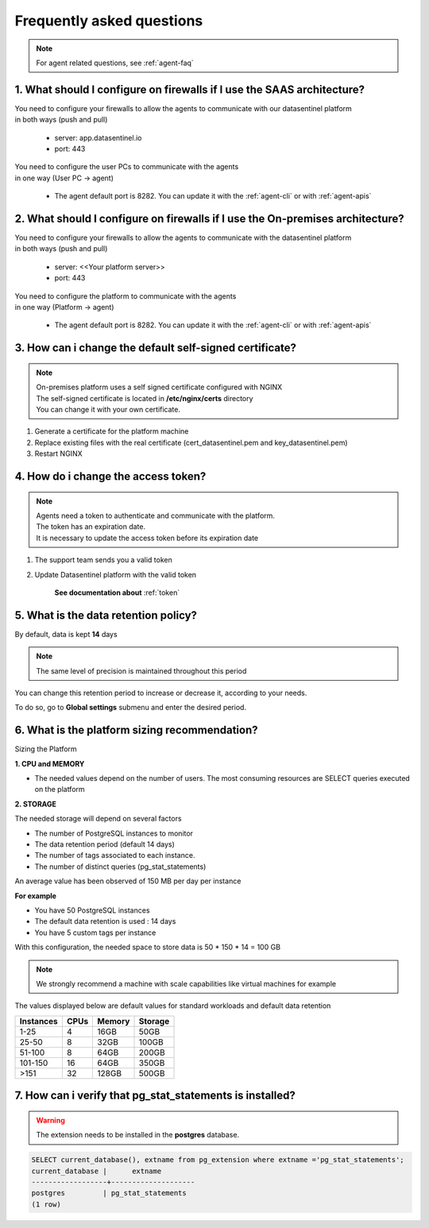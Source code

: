 .. _global_faq:

**************************
Frequently asked questions
**************************

.. note::

    | For agent related questions, see :ref:`agent-faq`

1. What should I configure on firewalls if I use the SAAS architecture?
***********************************************************************

| You need to configure your firewalls to allow the agents to communicate with our datasentinel platform
| in both ways (push and pull)

    - server: app.datasentinel.io
    - port: 443

| You need to configure the user PCs to communicate with the agents
| in one way (User PC -> agent)

    - The agent default port is 8282. You can update it with the :ref:`agent-cli` or with :ref:`agent-apis`

2. What should I configure on firewalls if I use the On-premises architecture?
******************************************************************************

| You need to configure your firewalls to allow the agents to communicate with the datasentinel platform
| in both ways (push and pull)

    - server: <<Your platform server>>
    - port: 443

| You need to configure the platform to communicate with the agents
| in one way (Platform -> agent)

    - The agent default port is 8282. You can update it with the :ref:`agent-cli` or with :ref:`agent-apis`


3. How can i change the default self-signed certificate?
*********************************************************

.. note::
    | On-premises platform uses a self signed certificate configured with NGINX
    | The self-signed certificate is located in **/etc/nginx/certs** directory
    | You can change it with your own certificate.

1. Generate a certificate for the platform machine
2. Replace existing files with the real certificate (cert_datasentinel.pem and key_datasentinel.pem)
3. Restart NGINX

4. How do i change the access token?
************************************

.. note::
    | Agents need a token to authenticate and communicate with the platform.
    | The token has an expiration date.
    | It is necessary to update the access token before its expiration date

1. The support team sends you a valid token
2. Update Datasentinel platform with the valid token

    **See documentation about** :ref:`token`

.. _sizing_platform:

5. What is the data retention policy?
*************************************

By default, data is kept **14** days

.. note::
    | The same level of precision is maintained throughout this period


You can change this retention period to increase or decrease it, according to your needs.  

To do so, go to **Global settings** submenu and enter the desired period.



6. What is the platform sizing recommendation?
**********************************************

Sizing the Platform

**1. CPU and MEMORY**

- The needed values depend on the number of users. The most consuming resources are SELECT queries executed on the platform

**2. STORAGE**

The needed storage will depend on several factors

- The number of PostgreSQL instances to monitor
- The data retention period (default 14 days)
- The number of tags associated to each instance.
- The number of distinct queries (pg_stat_statements)

An average value has been observed of 150 MB per day per instance

**For example**

- You have 50 PostgreSQL instances
- The default data retention is used : 14 days
- You have 5 custom tags per instance

With this configuration, the needed space to store data is 50 * 150 * 14 = 100 GB

.. note::

    | We strongly recommend a machine with scale capabilities like virtual machines for example

The values displayed below are default values for standard workloads and default data retention


+---------------+--------------+--------------+--------------+
| Instances     | CPUs         | Memory       | Storage      |
+===============+==============+==============+==============+
| 1-25          | 4            | 16GB         | 50GB         |
+---------------+--------------+--------------+--------------+
| 25-50         | 8            | 32GB         | 100GB        |
+---------------+--------------+--------------+--------------+
| 51-100        | 8            | 64GB         | 200GB        |
+---------------+--------------+--------------+--------------+
| 101-150       | 16           | 64GB         | 350GB        |
+---------------+--------------+--------------+--------------+
| >151          | 32           | 128GB        | 500GB        |
+---------------+--------------+--------------+--------------+


7. How can i verify that pg_stat_statements is installed?
*********************************************************

.. warning::
   | The extension needs to be installed in the **postgres** database.

.. code-block:: bash

    SELECT current_database(), extname from pg_extension where extname ='pg_stat_statements';
    current_database |      extname       
    ------------------+--------------------
    postgres         | pg_stat_statements
    (1 row)